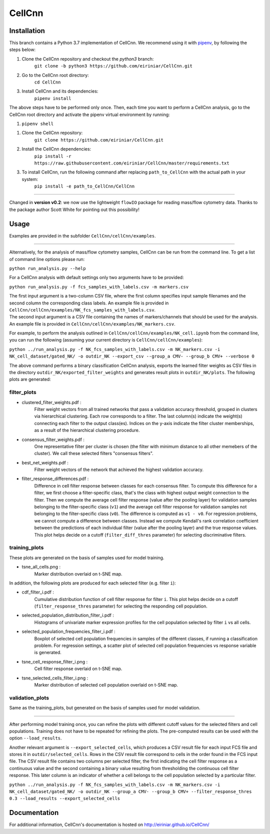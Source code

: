 
=======
CellCnn
=======

Installation
============

This branch contains a Python 3.7 implementation of CellCnn. We recommend using it with
`pipenv <https://pypi.org/project/pipenv/>`_, by following the steps below:

#. Clone the CellCnn repository and checkout the `python3` branch:
    ``git clone -b python3 https://github.com/eiriniar/CellCnn.git``

#. Go to the CellCnn root directory:
    ``cd CellCnn``

#. Install CellCnn and its dependencies:
    ``pipenv install``

The above steps have to be performed only once.
Then, each time you want to perform a CellCnn analysis, go to the CellCnn root directory and activate the pipenv virtual environment by running:

#.   ``pipenv shell``

1. Clone the CellCnn repository:
    ``git clone https://github.com/eiriniar/CellCnn.git``

2. Install the CellCnn dependencies:
    ``pip install -r https://raw.githubusercontent.com/eiriniar/CellCnn/master/requirements.txt``

3. To install CellCnn, run the following command after replacing ``path_to_CellCnn`` with the actual path in your system:
    ``pip install -e path_to_CellCnn/CellCnn``

----

Changed in **version v0.2**: we now use the lightweight ``flowIO`` package for reading mass/flow cytometry data.
Thanks to the package author Scott White for pointing out this possibility!

Usage
=====

Examples are provided in the subfolder ``CellCnn/cellCnn/examples``.

----

Alternatively, for the analysis of mass/flow cytometry samples, CellCnn can be run from the command line.
To get a list of command line options please run:

``python run_analysis.py --help``

For a CellCnn analysis with default settings only two arguments have to be provided:

``python run_analysis.py -f fcs_samples_with_labels.csv -m markers.csv``

| The first input argument is a two-column CSV file, where the first column specifies input sample filenames and the second column the corresponding class labels. An example file is provided in ``CellCnn/cellCnn/examples/NK_fcs_samples_with_labels.csv``.
| The second input argument is a CSV file containing the names of markers/channels that should be used for the analysis. An example file is provided in ``CellCnn/cellCnn/examples/NK_markers.csv``.

For example, to perform the analysis outlined in ``CellCnn/cellCnn/examples/NK_cell.ipynb``
from the command line, you can run the following (assuming your current directory is ``CellCnn/cellCnn/examples``):

``python ../run_analysis.py -f NK_fcs_samples_with_labels.csv -m NK_markers.csv -i NK_cell_dataset/gated_NK/ -o outdir_NK --export_csv --group_a CMV- --group_b CMV+ --verbose 0``

The above command performs a binary classification CellCnn analysis, exports the learned filter weights as CSV files in the directory ``outdir_NK/exported_filter_weights`` and generates result plots in ``outdir_NK/plots``. The following plots are generated:

filter_plots
""""""""""""

- clustered_filter_weights.pdf :
    Filter weight vectors from all trained networks that pass a validation accuracy
    threshold, grouped in clusters via hierarchical clustering. Each row corresponds to
    a filter. The last column(s) indicate the weight(s) connecting each filter to the output
    class(es). Indices on the y-axis indicate the filter cluster memberships, as a
    result of the hierarchical clustering procedure.
- consensus_filter_weights.pdf :
    One representative filter per cluster is chosen (the filter with minimum distance to all
    other memebers of the cluster). We call these selected filters "consensus filters".
- best_net_weights.pdf :
    Filter weight vectors of the network that achieved the highest validation accuracy.
- filter_response_differences.pdf :
    Difference in cell filter response between classes for each consensus filter.
    To compute this difference for a filter, we first choose a filter-specific class, that's
    the class with highest output weight connection to the filter. Then we compute the
    average cell filter response (value after the pooling layer) for validation samples
    belonging to the filter-specific class (``v1``) and the average cell filter response
    for validation samples not belonging to the filter-specific class (``v0``).
    The difference is computed as ``v1 - v0``. For regression problems, we cannot compute
    a difference between classes. Instead we compute Kendall's rank correlation coefficient
    between the predictions of each individual filter (value after the pooling layer) and
    the true response values. This plot helps decide on a cutoff (``filter_diff_thres`` parameter)
    for selecting discriminative filters.

training_plots
""""""""""""""

These plots are generated on the basis of samples used for model training.

- tsne_all_cells.png :
    Marker distribution overlaid on t-SNE map.

In addition, the following plots are produced for each selected filter (e.g. filter ``i``):

- cdf_filter_i.pdf :
    Cumulative distribution function of cell filter response for filter ``i``. This plot
    helps decide on a cutoff (``filter_response_thres`` parameter) for selecting the
    responding cell population.
- selected_population_distribution_filter_i.pdf :
    Histograms of univariate marker expression profiles for the cell population selected by
    filter ``i`` vs all cells.
- selected_population_frequencies_filter_i.pdf :
    Boxplot of selected cell population frequencies in samples of the different classes, if running a classification problem.
    For regression settings, a scatter plot of selected cell population frequencies vs response variable is generated.
- tsne_cell_response_filter_i.png :
    Cell filter response overlaid on t-SNE map.
- tsne_selected_cells_filter_i.png :
    Marker distribution of selected cell population overlaid on t-SNE map.

validation_plots
""""""""""""""""

Same as the training_plots, but generated on the basis of samples used for model validation.

----

After performing model training once, you can refine the plots with different cutoff values for the selected filters and
cell populations. Training does not have to be repeated for refining the plots. The pre-computed results can be used with the option ``--load_results``.

Another relevant argument is ``--export_selected_cells``, which produces a CSV result file for each input FCS file and stores it in ``outdir/selected_cells``. Rows in the CSV result file correspond to cells in the order found in the FCS input file.
The CSV result file contains two columns per selected filter, the first indicating the cell filter response as a continuous value and the second containing a binary value resulting from thresholding the continuous cell filter response. This later column is an indicator of whether a cell belongs to the cell population selected by a particular filter.

``python ../run_analysis.py -f NK_fcs_samples_with_labels.csv -m NK_markers.csv -i NK_cell_dataset/gated_NK/ -o outdir_NK --group_a CMV- --group_b CMV+ --filter_response_thres 0.3 --load_results --export_selected_cells``


Documentation
=============

For additional information, CellCnn's documentation is hosted on http://eiriniar.github.io/CellCnn/
